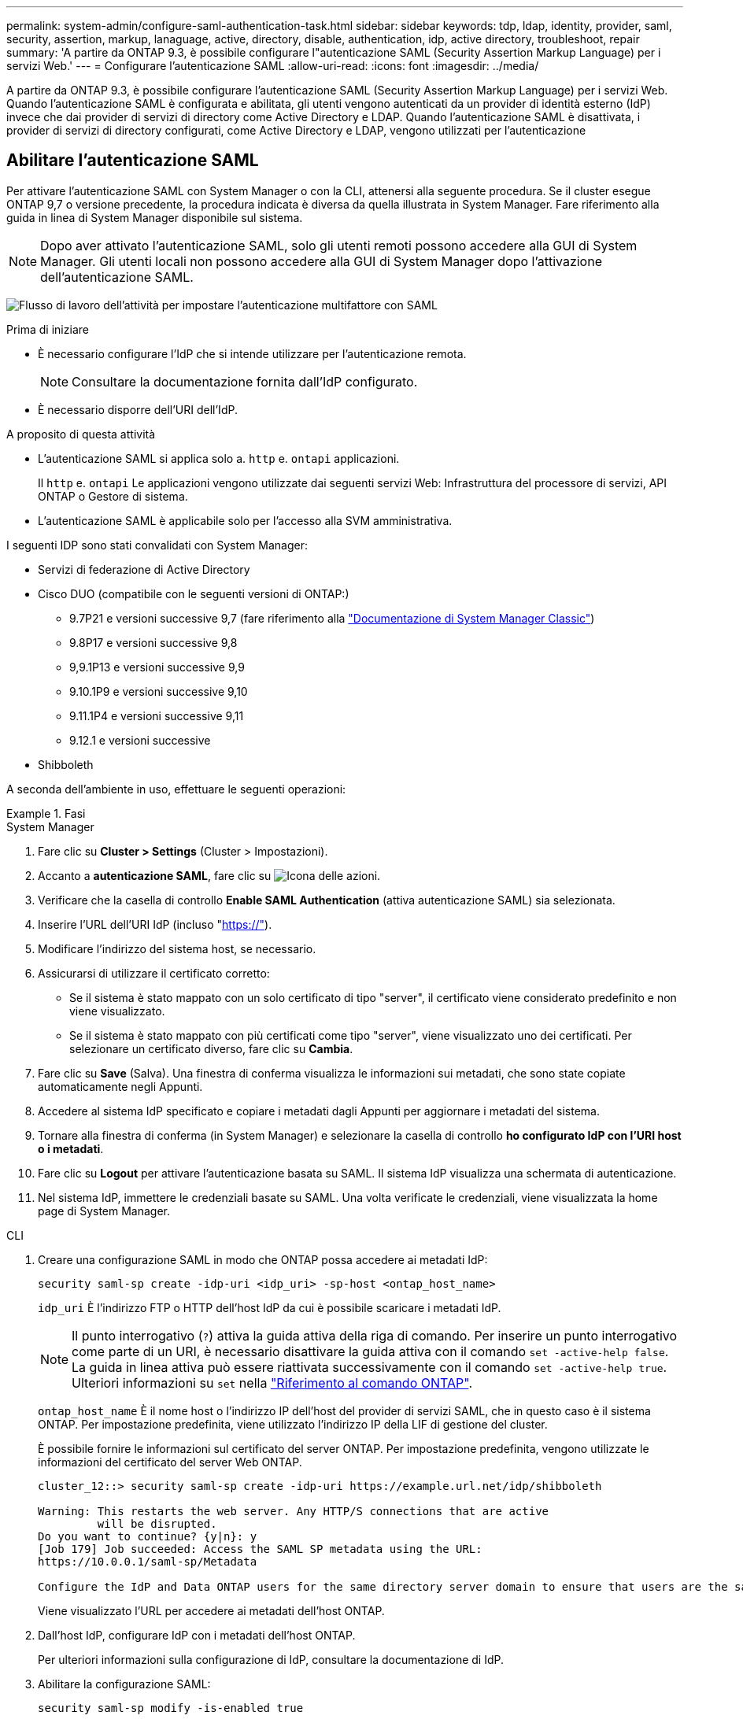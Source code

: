 ---
permalink: system-admin/configure-saml-authentication-task.html 
sidebar: sidebar 
keywords: tdp, ldap, identity, provider, saml, security, assertion, markup, lanaguage, active, directory, disable, authentication, idp, active directory, troubleshoot, repair 
summary: 'A partire da ONTAP 9.3, è possibile configurare l"autenticazione SAML (Security Assertion Markup Language) per i servizi Web.' 
---
= Configurare l'autenticazione SAML
:allow-uri-read: 
:icons: font
:imagesdir: ../media/


[role="lead"]
A partire da ONTAP 9.3, è possibile configurare l'autenticazione SAML (Security Assertion Markup Language) per i servizi Web. Quando l'autenticazione SAML è configurata e abilitata, gli utenti vengono autenticati da un provider di identità esterno (IdP) invece che dai provider di servizi di directory come Active Directory e LDAP. Quando l'autenticazione SAML è disattivata, i provider di servizi di directory configurati, come Active Directory e LDAP, vengono utilizzati per l'autenticazione



== Abilitare l'autenticazione SAML

Per attivare l'autenticazione SAML con System Manager o con la CLI, attenersi alla seguente procedura. Se il cluster esegue ONTAP 9,7 o versione precedente, la procedura indicata è diversa da quella illustrata in System Manager. Fare riferimento alla guida in linea di System Manager disponibile sul sistema.


NOTE: Dopo aver attivato l'autenticazione SAML, solo gli utenti remoti possono accedere alla GUI di System Manager. Gli utenti locali non possono accedere alla GUI di System Manager dopo l'attivazione dell'autenticazione SAML.

image:workflow_security_mfa_setup.gif["Flusso di lavoro dell'attività per impostare l'autenticazione multifattore con SAML"]

.Prima di iniziare
* È necessario configurare l'IdP che si intende utilizzare per l'autenticazione remota.
+
[NOTE]
====
Consultare la documentazione fornita dall'IdP configurato.

====
* È necessario disporre dell'URI dell'IdP.


.A proposito di questa attività
* L'autenticazione SAML si applica solo a. `http` e. `ontapi` applicazioni.
+
Il `http` e. `ontapi` Le applicazioni vengono utilizzate dai seguenti servizi Web: Infrastruttura del processore di servizi, API ONTAP o Gestore di sistema.

* L'autenticazione SAML è applicabile solo per l'accesso alla SVM amministrativa.


I seguenti IDP sono stati convalidati con System Manager:

* Servizi di federazione di Active Directory
* Cisco DUO (compatibile con le seguenti versioni di ONTAP:)
+
** 9.7P21 e versioni successive 9,7 (fare riferimento alla https://docs.netapp.com/us-en/ontap-system-manager-classic/online-help-96-97/task_setting_up_saml_authentication.html["Documentazione di System Manager Classic"^])
** 9.8P17 e versioni successive 9,8
** 9,9.1P13 e versioni successive 9,9
** 9.10.1P9 e versioni successive 9,10
** 9.11.1P4 e versioni successive 9,11
** 9.12.1 e versioni successive


* Shibboleth


A seconda dell'ambiente in uso, effettuare le seguenti operazioni:

.Fasi
[role="tabbed-block"]
====
.System Manager
--
. Fare clic su *Cluster > Settings* (Cluster > Impostazioni).
. Accanto a *autenticazione SAML*, fare clic su image:icon_gear.gif["Icona delle azioni"].
. Verificare che la casella di controllo *Enable SAML Authentication* (attiva autenticazione SAML) sia selezionata.
. Inserire l'URL dell'URI IdP (incluso "https://"[]).
. Modificare l'indirizzo del sistema host, se necessario.
. Assicurarsi di utilizzare il certificato corretto:
+
** Se il sistema è stato mappato con un solo certificato di tipo "server", il certificato viene considerato predefinito e non viene visualizzato.
** Se il sistema è stato mappato con più certificati come tipo "server", viene visualizzato uno dei certificati. Per selezionare un certificato diverso, fare clic su *Cambia*.


. Fare clic su *Save* (Salva). Una finestra di conferma visualizza le informazioni sui metadati, che sono state copiate automaticamente negli Appunti.
. Accedere al sistema IdP specificato e copiare i metadati dagli Appunti per aggiornare i metadati del sistema.
. Tornare alla finestra di conferma (in System Manager) e selezionare la casella di controllo *ho configurato IdP con l'URI host o i metadati*.
. Fare clic su *Logout* per attivare l'autenticazione basata su SAML. Il sistema IdP visualizza una schermata di autenticazione.
. Nel sistema IdP, immettere le credenziali basate su SAML. Una volta verificate le credenziali, viene visualizzata la home page di System Manager.


--
.CLI
--
. Creare una configurazione SAML in modo che ONTAP possa accedere ai metadati IdP:
+
`security saml-sp create -idp-uri <idp_uri> -sp-host <ontap_host_name>`

+
`idp_uri` È l'indirizzo FTP o HTTP dell'host IdP da cui è possibile scaricare i metadati IdP.

+

NOTE: Il punto interrogativo (`?`) attiva la guida attiva della riga di comando. Per inserire un punto interrogativo come parte di un URI, è necessario disattivare la guida attiva con il comando `set -active-help false`. La guida in linea attiva può essere riattivata successivamente con il comando `set -active-help true`. Ulteriori informazioni su `set` nella link:https://docs.netapp.com/us-en/ontap-cli/set.html["Riferimento al comando ONTAP"^].

+
`ontap_host_name` È il nome host o l'indirizzo IP dell'host del provider di servizi SAML, che in questo caso è il sistema ONTAP. Per impostazione predefinita, viene utilizzato l'indirizzo IP della LIF di gestione del cluster.

+
È possibile fornire le informazioni sul certificato del server ONTAP. Per impostazione predefinita, vengono utilizzate le informazioni del certificato del server Web ONTAP.

+
[listing]
----
cluster_12::> security saml-sp create -idp-uri https://example.url.net/idp/shibboleth

Warning: This restarts the web server. Any HTTP/S connections that are active
         will be disrupted.
Do you want to continue? {y|n}: y
[Job 179] Job succeeded: Access the SAML SP metadata using the URL:
https://10.0.0.1/saml-sp/Metadata

Configure the IdP and Data ONTAP users for the same directory server domain to ensure that users are the same for different authentication methods. See the "security login show" command for the Data ONTAP user configuration.
----
+
Viene visualizzato l'URL per accedere ai metadati dell'host ONTAP.

. Dall'host IdP, configurare IdP con i metadati dell'host ONTAP.
+
Per ulteriori informazioni sulla configurazione di IdP, consultare la documentazione di IdP.

. Abilitare la configurazione SAML:
+
`security saml-sp modify -is-enabled true`

+
Qualsiasi utente esistente che accede a. `http` oppure `ontapi` L'applicazione viene configurata automaticamente per l'autenticazione SAML.

. Se si desidera creare utenti per `http` oppure `ontapi` Applicazione dopo aver configurato SAML, specificare SAML come metodo di autenticazione per i nuovi utenti.
+
.. Creare un metodo di accesso per i nuovi utenti con autenticazione SAML:
+

NOTE: Il `user_name` valore è sensibile al maiuscolo/minuscolo. Includere solo il nome utente e non includere alcuna parte del dominio.

+
`security login create -user-or-group-name <user_name> -application [http | ontapi] -authentication-method saml -vserver <svm_name>`

+
Esempio:

+
[listing]
----
cluster_12::> security login create -user-or-group-name admin1 -application http -authentication-method saml -vserver  cluster_12
----
.. Verificare che la voce utente sia stata creata:
+
`security login show`

+
Esempio:

+
[listing, subs="+quotes"]
----
cluster_12::> security login show

Vserver: cluster_12
                                                                 Second
User/Group                 Authentication                 Acct   Authentication
Name           Application Method        Role Name        Locked Method
-------------- ----------- ------------- ---------------- ------ --------------
admin          console     password      admin            no     none
admin          http        password      admin            no     none
admin          http        saml          admin            -      none
admin          ontapi      password      admin            no     none
admin          ontapi      saml          admin            -      none
admin          service-processor
                           password      admin            no     none
admin          ssh         password      admin            no     none
admin1         http        password      backup           no     none
**admin1         http        saml          backup           -      none**
----




--
====


== Disattiva l'autenticazione SAML

È possibile disattivare l'autenticazione SAML quando si desidera interrompere l'autenticazione degli utenti Web utilizzando un provider di identità (IdP) esterno. Quando l'autenticazione SAML è disattivata, i provider di servizi di directory configurati come Active Directory e LDAP vengono utilizzati per l'autenticazione.

A seconda dell'ambiente in uso, effettuare le seguenti operazioni:

.Fasi
[role="tabbed-block"]
====
.System Manager
--
. Fare clic su *Cluster > Settings* (Cluster > Impostazioni).
. In *SAML Authentication*, fare clic sul pulsante di commutazione *Enabled*.
. _Optional_: È anche possibile fare clic su image:icon_gear.gif["Icona delle azioni"] accanto a *autenticazione SAML*, quindi deselezionare la casella di controllo *Abilita autenticazione SAML*.


--
.CLI
--
. Disattiva autenticazione SAML:
+
`security saml-sp modify -is-enabled false`

. Se non si desidera più utilizzare l'autenticazione SAML o se si desidera modificare IdP, eliminare la configurazione SAML:
+
`security saml-sp delete`



--
====


== Risolvere i problemi relativi alla configurazione SAML

Se la configurazione dell'autenticazione SAML (Security Assertion Markup Language) non riesce, è possibile riparare manualmente ogni nodo su cui la configurazione SAML ha avuto esito negativo e ripristinarlo in caso di errore. Durante il processo di riparazione, il server Web viene riavviato e tutte le connessioni HTTP o HTTPS attive vengono interrompute.

.A proposito di questa attività
Quando si configura l'autenticazione SAML, ONTAP applica la configurazione SAML per nodo. Quando si attiva l'autenticazione SAML, ONTAP tenta automaticamente di riparare ogni nodo in caso di problemi di configurazione. In caso di problemi con la configurazione SAML su qualsiasi nodo, è possibile disattivare l'autenticazione SAML e riattivarla. Possono verificarsi situazioni in cui la configurazione SAML non viene applicata a uno o più nodi anche dopo aver riattivato l'autenticazione SAML. È possibile identificare il nodo su cui si è verificato un errore nella configurazione SAML e quindi riparare manualmente tale nodo.

.Fasi
. Accedere al livello di privilegio avanzato:
+
`set -privilege advanced`

. Identificare il nodo su cui la configurazione SAML non ha avuto esito positivo:
+
`security saml-sp status show -instance`

+
Esempio:

+
[listing]
----
cluster_12::*> security saml-sp status show -instance

                         Node: node1
                Update Status: config-success
               Database Epoch: 9
   Database Transaction Count: 997
                   Error Text:
SAML Service Provider Enabled: false
        ID of SAML Config Job: 179

                         Node: node2
                Update Status: config-failed
               Database Epoch: 9
   Database Transaction Count: 997
                   Error Text: SAML job failed, Reason: Internal error. Failed to receive the SAML IDP Metadata file.
SAML Service Provider Enabled: false
        ID of SAML Config Job: 180
2 entries were displayed.
----
. Riparare la configurazione SAML sul nodo guasto:
+
`security saml-sp repair -node <node_name>`

+
Esempio:

+
[listing]
----
cluster_12::*> security saml-sp repair -node node2

Warning: This restarts the web server. Any HTTP/S connections that are active
         will be disrupted.
Do you want to continue? {y|n}: y
[Job 181] Job is running.
[Job 181] Job success.
----
+
Il server Web viene riavviato e tutte le connessioni HTTP o HTTPS attive vengono interrompute.

. Verificare che SAML sia configurato correttamente su tutti i nodi:
+
`security saml-sp status show -instance`

+
Esempio:

+
[listing, subs="+quotes"]
----
cluster_12::*> security saml-sp status show -instance

                         Node: node1
                Update Status: **config-success**
               Database Epoch: 9
   Database Transaction Count: 997
                   Error Text:
SAML Service Provider Enabled: false
        ID of SAML Config Job: 179

                         Node: node2
                Update Status: **config-success**
               Database Epoch: 9
   Database Transaction Count: 997
                   Error Text:
SAML Service Provider Enabled: false
        ID of SAML Config Job: 180
2 entries were displayed.
----


.Informazioni correlate
* link:https://docs.netapp.com/us-en/ontap-cli/["Riferimento al comando ONTAP"^]
* link:https://docs.netapp.com/us-en/ontap-cli/search.html?q=security+saml-sp["sicurezza saml-SP"^]


